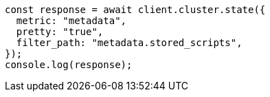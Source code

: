 // This file is autogenerated, DO NOT EDIT
// Use `node scripts/generate-docs-examples.js` to generate the docs examples

[source, js]
----
const response = await client.cluster.state({
  metric: "metadata",
  pretty: "true",
  filter_path: "metadata.stored_scripts",
});
console.log(response);
----
